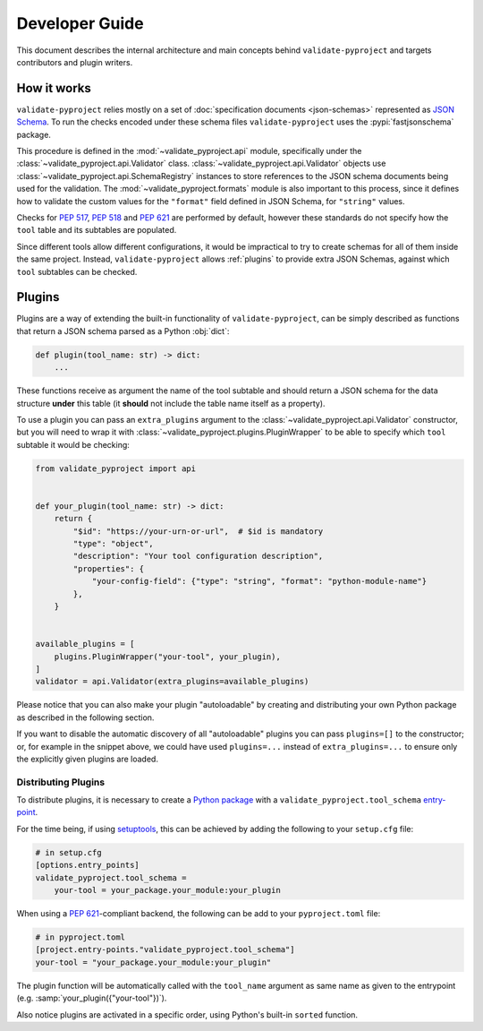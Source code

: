 .. _dev-guide:

===============
Developer Guide
===============

This document describes the internal architecture and main concepts behind
``validate-pyproject`` and targets contributors and plugin writers.


.. _how-it-works:

How it works
============

``validate-pyproject`` relies mostly on a set of :doc:`specification documents
<json-schemas>` represented as `JSON Schema`_.
To run the checks encoded under these schema files ``validate-pyproject``
uses the :pypi:`fastjsonschema` package.

This procedure is defined in the :mod:`~validate_pyproject.api` module,
specifically under the :class:`~validate_pyproject.api.Validator` class.
:class:`~validate_pyproject.api.Validator` objects use
:class:`~validate_pyproject.api.SchemaRegistry` instances to store references
to the JSON schema documents being used for the validation.
The :mod:`~validate_pyproject.formats` module is also important to this
process, since it defines how to validate the custom values for the
``"format"`` field defined in JSON Schema, for ``"string"`` values.

Checks for :pep:`517`, :pep:`518` and :pep:`621` are performed by default,
however these standards do not specify how the ``tool`` table and its subtables
are populated.

Since different tools allow different configurations, it would be impractical
to try to create schemas for all of them inside the same project.
Instead, ``validate-pyproject`` allows :ref:`plugins` to provide extra JSON Schemas,
against which ``tool`` subtables can be checked.


.. _plugins:

Plugins
=======

Plugins are a way of extending the built-in functionality of
``validate-pyproject``, can be simply described as functions that return
a JSON schema parsed as a Python :obj:`dict`:

.. code-block:: python

   def plugin(tool_name: str) -> dict:
       ...

These functions receive as argument the name of the tool subtable and should
return a JSON schema for the data structure **under** this table (it **should**
not include the table name itself as a property).

To use a plugin you can pass an ``extra_plugins`` argument to the
:class:`~validate_pyproject.api.Validator` constructor, but you will need to
wrap it with :class:`~validate_pyproject.plugins.PluginWrapper` to be able to
specify which ``tool`` subtable it would be checking:

.. code-block:: python

    from validate_pyproject import api


    def your_plugin(tool_name: str) -> dict:
        return {
            "$id": "https://your-urn-or-url",  # $id is mandatory
            "type": "object",
            "description": "Your tool configuration description",
            "properties": {
                "your-config-field": {"type": "string", "format": "python-module-name"}
            },
        }


    available_plugins = [
        plugins.PluginWrapper("your-tool", your_plugin),
    ]
    validator = api.Validator(extra_plugins=available_plugins)

Please notice that you can also make your plugin "autoloadable" by creating and
distributing your own Python package as described in the following section.

If you want to disable the automatic discovery of all "autoloadable" plugins you
can pass ``plugins=[]`` to the constructor; or, for example in the snippet
above, we could have used ``plugins=...`` instead of ``extra_plugins=...``
to ensure only the explicitly given plugins are loaded.


Distributing Plugins
--------------------

To distribute plugins, it is necessary to create a `Python package`_ with
a ``validate_pyproject.tool_schema`` entry-point_.

For the time being, if using setuptools_, this can be achieved by adding the following to your
``setup.cfg`` file:

.. code-block:: cfg

   # in setup.cfg
   [options.entry_points]
   validate_pyproject.tool_schema =
       your-tool = your_package.your_module:your_plugin

When using a :pep:`621`-compliant backend, the following can be add to your
``pyproject.toml`` file:

.. code-block:: toml

   # in pyproject.toml
   [project.entry-points."validate_pyproject.tool_schema"]
   your-tool = "your_package.your_module:your_plugin"

The plugin function will be automatically called with the ``tool_name``
argument as same name as given to the entrypoint (e.g. :samp:`your_plugin({"your-tool"})`).

Also notice plugins are activated in a specific order, using Python's built-in
``sorted`` function.


.. _entry-point: https://setuptools.pypa.io/en/stable/userguide/entry_point.html#entry-points
.. _JSON Schema: https://json-schema.org/
.. _Python package: https://packaging.python.org/
.. _setuptools: https://setuptools.pypa.io/en/stable/
